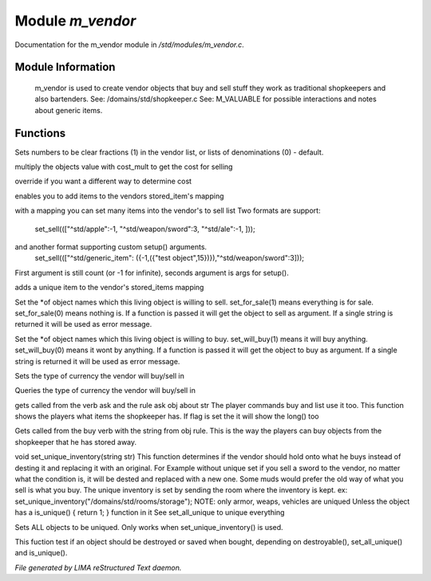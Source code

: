 ******************
Module *m_vendor*
******************

Documentation for the m_vendor module in */std/modules/m_vendor.c*.

Module Information
==================

 m_vendor is used to create vendor objects that buy and sell stuff
 they work as traditional shopkeepers and also bartenders.
 See: /domains/std/shopkeeper.c
 See: M_VALUABLE for possible interactions and notes about generic items.

Functions
=========



.. c:function:: float set_cost_multiplicator(float m)




.. c:function:: void set_clear_numbers(int cn)

Sets numbers to be clear fractions (1) in the vendor list,
or lists of denominations (0) - default.



.. c:function:: float selling_cost(float cost)

multiply the objects value with cost_mult to get the cost for selling



.. c:function:: float buying_cost(float cost)

override if you want a different way to determine cost



.. c:function:: varargs void add_sell(string file, int amt, mixed *setup_args)

enables you to add items to the vendors stored_item's mapping



.. c:function:: void set_sell(mapping items)

with a mapping you can set many items into the vendor's to sell list
Two formats are support:
  set_sell((["^std/apple":-1, "^std/weapon/sword":3, "^std/ale":-1, ]));
and another format supporting custom setup() arguments.
  set_sell((["^std/generic_item": ({-1,({"test object",15})}),"^std/weapon/sword":3]));
First argument is still count (or -1 for infinite), seconds argument is args for setup().



.. c:function:: void add_sell_object(object ob)

adds a unique item to the vendor's stored_items mapping



.. c:function:: void set_for_sale(mixed x)

Set the *of object names which this living object is willing to sell.
set_for_sale(1) means everything is for sale.  set_for_sale(0) means nothing
is.  If a function is passed it will get the object to sell as argument.
If a single string is returned it will be used as error message.



.. c:function:: void set_will_buy(mixed x)

Set the *of object names which this living object is willing to buy.
set_will_buy(1) means it will buy anything.  set_will_buy(0) means it wont
by anything.  If a function is passed it will get the object to buy as
argument. If a single string is returned it will be used as error message.



.. c:function:: mixed set_currency_type(string type)

Sets the type of currency the vendor will buy/sell in



.. c:function:: mixed query_currency_type()

Queries the type of currency the vendor will buy/sell in



.. c:function:: mixed query_items(string item, int flag)

gets called from the verb ask and the rule ask obj about str
The player commands buy and list use it too.
This function shows the players what items the shopkeeper has.
If flag is set the it will show the long() too



.. c:function:: void sell_stored_objects(string item, int number, int amount)

Gets called from the buy verb with the string from obj rule.
This is the way the players can buy objects from the shopkeeper
that he has stored away.



.. c:function:: void set_unique_inventory(string str)

void set_unique_inventory(string str)
This function determines if the vendor should hold onto what he
buys instead of desting it and replacing it with an original.  For
Example without unique set if you sell a sword to the vendor, no
matter what the condition is, it will be dested and replaced with
a new one.  Some muds would prefer the old way of what you sell is
what you buy.  The unique inventory is set by sending the room
where the inventory is kept.
ex: set_unique_inventory("/domains/std/rooms/storage");
NOTE: only armor, weaps, vehicles are uniqued
Unless the object has a is_unique() { return 1; } function in it
See set_all_unique to unique everything



.. c:function:: void set_all_unique(int i)

Sets ALL objects to be uniqued.  Only works when set_unique_inventory()
is used.



.. c:function:: int check_uniqueness(object ob)

This fuction test if an object should be destroyed or saved when bought,
depending on destroyable(), set_all_unique() and is_unique().


*File generated by LIMA reStructured Text daemon.*
